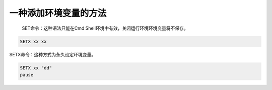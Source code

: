 一种添加环境变量的方法
######################################

 SET命令：这种语法只能在Cmd Shell环境中有效，关闭运行环境环境变量将不保存。

.. code:: 

   SETX xx xx

SETX命令：这种方式为永久设定环境变量。

.. code:: 

   SETX xx "dd"
   pause

